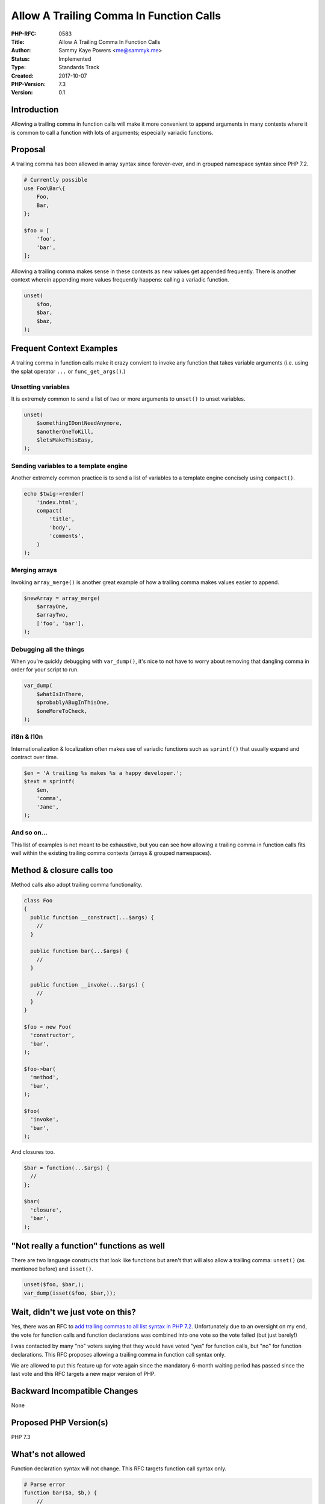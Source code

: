 Allow A Trailing Comma In Function Calls
========================================

:PHP-RFC: 0583
:Title: Allow A Trailing Comma In Function Calls
:Author: Sammy Kaye Powers <me@sammyk.me>
:Status: Implemented
:Type: Standards Track
:Created: 2017-10-07
:PHP-Version: 7.3
:Version: 0.1

Introduction
------------

Allowing a trailing comma in function calls will make it more convenient
to append arguments in many contexts where it is common to call a
function with lots of arguments; especially variadic functions.

Proposal
--------

A trailing comma has been allowed in array syntax since forever-ever,
and in grouped namespace syntax since PHP 7.2.

.. code:: php

   # Currently possible
   use Foo\Bar\{
       Foo,
       Bar,
   };

   $foo = [
       'foo',
       'bar',
   ];

Allowing a trailing comma makes sense in these contexts as new values
get appended frequently. There is another context wherein appending more
values frequently happens: calling a variadic function.

.. code:: php

   unset(
       $foo,
       $bar,
       $baz,
   );

Frequent Context Examples
-------------------------

A trailing comma in function calls make it crazy convient to invoke any
function that takes variable arguments (i.e. using the splat operator
``...`` or ``func_get_args()``.)

Unsetting variables
~~~~~~~~~~~~~~~~~~~

It is extremely common to send a list of two or more arguments to
``unset()`` to unset variables.

.. code:: php

   unset(
       $somethingIDontNeedAnymore,
       $anotherOneToKill,
       $letsMakeThisEasy,
   );

Sending variables to a template engine
~~~~~~~~~~~~~~~~~~~~~~~~~~~~~~~~~~~~~~

Another extremely common practice is to send a list of variables to a
template engine concisely using ``compact()``.

.. code:: php

   echo $twig->render(
       'index.html',
       compact(
           'title',
           'body',
           'comments',
       )
   );

Merging arrays
~~~~~~~~~~~~~~

Invoking ``array_merge()`` is another great example of how a trailing
comma makes values easier to append.

.. code:: php

   $newArray = array_merge(
       $arrayOne,
       $arrayTwo,
       ['foo', 'bar'],
   );

Debugging all the things
~~~~~~~~~~~~~~~~~~~~~~~~

When you're quickly debugging with ``var_dump()``, it's nice to not have
to worry about removing that dangling comma in order for your script to
run.

.. code:: php

   var_dump(
       $whatIsInThere,
       $probablyABugInThisOne,
       $oneMoreToCheck,
   );

i18n & l10n
~~~~~~~~~~~

Internationalization & localization often makes use of variadic
functions such as ``sprintf()`` that usually expand and contract over
time.

.. code:: php

   $en = 'A trailing %s makes %s a happy developer.';
   $text = sprintf(
       $en,
       'comma',
       'Jane',
   );

And so on...
~~~~~~~~~~~~

This list of examples is not meant to be exhaustive, but you can see how
allowing a trailing comma in function calls fits well within the
existing trailing comma contexts (arrays & grouped namespaces).

Method & closure calls too
--------------------------

Method calls also adopt trailing comma functionality.

.. code:: php

   class Foo
   {
     public function __construct(...$args) {
       //
     }
     
     public function bar(...$args) {
       //
     }
     
     public function __invoke(...$args) {
       //
     }
   }

   $foo = new Foo(
     'constructor',
     'bar',
   );

   $foo->bar(
     'method',
     'bar',
   );

   $foo(
     'invoke',
     'bar',
   );

And closures too.

.. code:: php

   $bar = function(...$args) {
     //
   };

   $bar(
     'closure',
     'bar',
   );

"Not really a function" functions as well
-----------------------------------------

There are two language constructs that look like functions but aren't
that will also allow a trailing comma: ``unset()`` (as mentioned before)
and ``isset()``.

.. code:: php

   unset($foo, $bar,);
   var_dump(isset($foo, $bar,));

Wait, didn't we just vote on this?
----------------------------------

Yes, there was an RFC to `add trailing commas to all list syntax in PHP
7.2 <https://wiki.php.net/rfc/list-syntax-trailing-commas>`__.
Unfortunately due to an oversight on my end, the vote for function calls
and function declarations was combined into one vote so the vote failed
(but just barely!)

I was contacted by many "no" voters saying that they would have voted
"yes" for function calls, but "no" for function declarations. This RFC
proposes allowing a trailing comma in function call syntax only.

We are allowed to put this feature up for vote again since the mandatory
6-month waiting period has passed since the last vote and this RFC
targets a new major version of PHP.

Backward Incompatible Changes
-----------------------------

None

Proposed PHP Version(s)
-----------------------

PHP 7.3

What's not allowed
------------------

Function declaration syntax will not change. This RFC targets function
call syntax only.

.. code:: php

   # Parse error
   function bar($a, $b,) {
       //
   }

Free-standing commas are not allowed.

.. code:: php

   # Parse error
   foo(,);

Multiple trailing commas & leading commas are not allowed.

.. code:: php

   # Parse error
   foo('function', 'bar',,);
   # Also parse error
   foo(, 'function', 'bar');

Other things that could look like functions like ``yield`` & ``list()``
will go untouched and no other list syntax will be affected.

Proposed Voting Choices
-----------------------

Requires a 2/3 majority to pass. Voting begins **2017-10-21 18:30 UTC**
and ends **2017-11-04 18:30 UTC**.

Question: Allow a trailing comma in function calls
~~~~~~~~~~~~~~~~~~~~~~~~~~~~~~~~~~~~~~~~~~~~~~~~~~

Voting Choices
^^^^^^^^^^^^^^

-  Yes
-  No

Patches and Tests
-----------------

This patch, sans the tests, is a trivial three-line change in the
parser.

`See the diff on
GitHub <https://github.com/SammyK/php-src/compare/master...rfc-trailing-comma-function-calls>`__

The trailing comma is thrown out at the parser level so there's no
runtime computations wasted.

Implementation
--------------

After the project is implemented, this section should contain

#. the version(s) it was merged to
#. a link to the git commit(s)
#. a link to the PHP manual entry for the feature
#. a link to the language specification section (if any)

Additional Metadata
-------------------

:First Published At: https://wiki.php.net/rfc/list-syntax-trailing-commas (2017-01-27) & https://wiki.php.net/rfc/trailing-comma-function-args (2013-02-19)
:Original Authors: Sammy Kaye Powers, me@sammyk.me
:Original Status: Voting
:Slug: trailing-comma-function-calls
:Wiki URL: https://wiki.php.net/rfc/trailing-comma-function-calls
